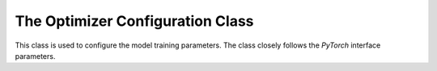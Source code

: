 The Optimizer Configuration Class
---------------------------------

This class is used to configure the model training parameters.
The class closely follows the `PyTorch` interface parameters.

.. py:class:: OptimizerConfig

   .. py:attribute:: Optimizer
      :type: str
      :value: adam, adagrad, adamw, lbfgs, rmsprop, sgd

      Specifies the optimizer to use.
    
   .. py:attribute:: lr
      :type: float

      Specifies the learning rate of the optimizer.
      
   .. py:attribute:: lr_decay
      :type: float
      
      Specifies the learning rate decay.

   .. py:attribute:: weight_decay
      :type: float

      Specifies the decay rate of the weights.

   .. py:attribute:: initial_accumulator_value

   .. py:attribute:: eps

   .. py:attribute:: tolerance_grad

   .. py:attribute:: tolerance_change

   .. py:attribute:: alpha

   .. py:attribute:: momentum

   .. py:attribute:: dampening

   .. py:attribute:: amsgrad

   .. py:attribute:: centered

   .. py:attribute:: nesterov

   .. py:attribute:: max_iter

   .. py:attribute:: max_eval

   .. py:attribute:: history_size

   .. py:attribute:: betas

